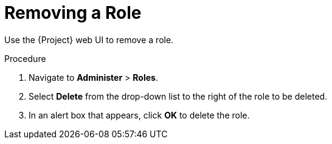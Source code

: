 [id='removing-a-role_{context}']
= Removing a Role

Use the {Project} web UI to remove a role.

.Procedure

. Navigate to *Administer* > *Roles*.
. Select *Delete* from the drop-down list to the right of the role to be deleted.
. In an alert box that appears, click *OK* to delete the role.